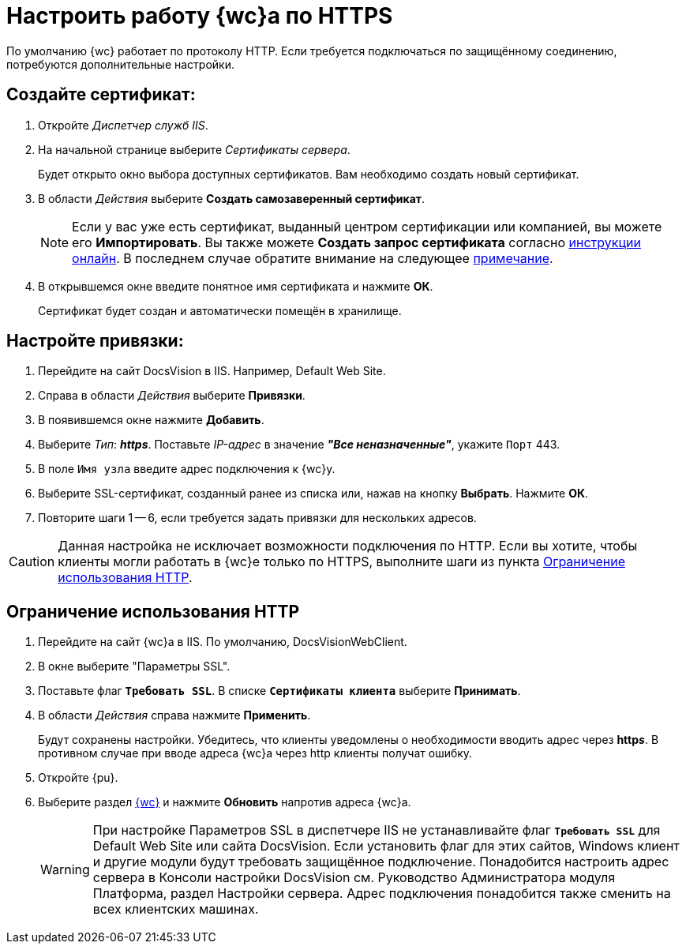 :dispatch: Диспетчер служб IIS

[#settings_secure_connection]
= Настроить работу {wc}а по HTTPS

По умолчанию {wc} работает по протоколу HTTP. Если требуется подключаться по защищённому соединению, потребуются дополнительные настройки.

== Создайте сертификат:

. Откройте _{dispatch}_.
. На начальной странице выберите _Сертификаты сервера_.
+
Будет открыто окно выбора доступных сертификатов. Вам необходимо создать новый сертификат.
. В области _Действия_ выберите *Создать самозаверенный сертификат*.
+
[NOTE]
Если у вас уже есть сертификат, выданный центром сертификации или компанией, вы можете его *Импортировать*. Вы также можете *Создать запрос сертификата* согласно https://www.ssl.com/ru/%D0%BA%D0%B0%D0%BA/%D1%81%D0%B3%D0%B5%D0%BD%D0%B5%D1%80%D0%B8%D1%80%D0%BE%D0%B2%D0%B0%D1%82%D1%8C-%D0%B7%D0%B0%D0%BF%D1%80%D0%BE%D1%81-%D0%BF%D0%BE%D0%B4%D0%BF%D0%B8%D1%81%D0%B8-%D1%81%D0%B5%D1%80%D1%82%D0%B8%D1%84%D0%B8%D0%BA%D0%B0%D1%82%D0%B0-csr-%D0%B2-iis-10/[инструкции онлайн]. В последнем случае обратите внимание на следующее <<mind-this,примечание>>.
+
. В открывшемся окне введите понятное имя сертификата и нажмите *ОК*.
+
Сертификат будет создан и автоматически помещён в хранилище.

== Настройте привязки:
. Перейдите на сайт DocsVision в IIS. Например, Default Web Site.
. Справа в области _Действия_ выберите *Привязки*.
. В появившемся окне нажмите *Добавить*.
. Выберите _Тип_: *_https_*. Поставьте _IP-адрес_ в значение *_"Все неназначенные"_*, укажите `Порт` 443.
. В поле `Имя узла` введите адрес подключения к {wc}у.
. Выберите SSL-сертификат, созданный ранее из списка или, нажав на кнопку *Выбрать*. Нажмите *ОК*.
. Повторите шаги 1 -- 6, если требуется задать привязки для нескольких адресов.

[#mind-this]
[CAUTION]
Данная настройка не исключает возможности подключения по HTTP. Если вы хотите, чтобы клиенты могли работать в {wc}е только по HTTPS, выполните шаги из пункта <<limit-http>>.

[#limit-http]
== Ограничение использования HTTP
. Перейдите на сайт {wc}а в IIS. По умолчанию, DocsVisionWebClient.
. В окне выберите "Параметры SSL".
. Поставьте флаг `*Требовать SSL*`. В списке `*Сертификаты клиента*` выберите *Принимать*.
. В области _Действия_ справа нажмите *Применить*.
+
Будут сохранены настройки. Убедитесь, что клиенты уведомлены о необходимости вводить адрес через *http__s__*. В противном случае при вводе адреса {wc}а через http клиенты получат ошибку.
+
. Откройте {pu}.
. Выберите раздел xref:controlPanelWebclient.adoc[{wc}] и нажмите *Обновить* напротив адреса {wc}а.
+
[WARNING]
При настройке Параметров SSL в диспетчере IIS не устанавливайте флаг `*Требовать SSL*` для Default Web Site или сайта DocsVision. Если установить флаг для этих сайтов, Windows клиент и другие модули будут требовать защищённое подключение. Понадобится настроить адрес сервера в Консоли настройки DocsVision см. Руководство Администратора модуля Платформа, раздел Настройки сервера. Адрес подключения понадобится также сменить на всех клиентских машинах.
